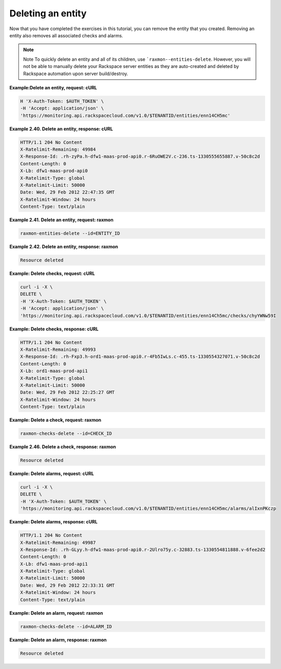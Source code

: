.. _gsg-delete-an-entity:

Deleting an entity 
~~~~~~~~~~~~~~~~~~~~~~~~


Now that you have completed the exercises in this tutorial, you can
remove the entity that you created. Removing an entity also removes all
associated checks and alarms.

..  note::
      Note
      To quickly delete an entity and all of its children, use
      ```raxmon--entities-delete``.
      However, you will not be able to manually delete your Rackspace server
      entities as they are auto-created and deleted by Rackspace automation
      upon server build/destroy.

 
**Example:Delete an entity, request: cURL**

.. code::

    H 'X-Auth-Token: $AUTH_TOKEN' \
    -H 'Accept: application/json' \
    'https://monitoring.api.rackspacecloud.com/v1.0/$TENANTID/entities/enn14CH5mc'

 
**Example 2.40. Delete an entity, response: cURL**

.. code::

    HTTP/1.1 204 No Content
    X-Ratelimit-Remaining: 49984
    X-Response-Id: .rh-zyPa.h-dfw1-maas-prod-api0.r-6RuOWE2V.c-236.ts-1330555655887.v-50c8c2d
    Content-Length: 0
    X-Lb: dfw1-maas-prod-api0
    X-Ratelimit-Type: global
    X-Ratelimit-Limit: 50000
    Date: Wed, 29 Feb 2012 22:47:35 GMT
    X-Ratelimit-Window: 24 hours
    Content-Type: text/plain

 
**Example 2.41. Delete an entity, request: raxmon**

.. code::

    raxmon-entities-delete --id=ENTITY_ID

 
**Example 2.42. Delete an entity, response: raxmon**

.. code::

    Resource deleted

 
**Example: Delete checks, request: cURL**

.. code::

    curl -i -X \
    DELETE \
    -H 'X-Auth-Token: $AUTH_TOKEN' \
    -H 'Accept: application/json' \
    'https://monitoring.api.rackspacecloud.com/v1.0/$TENANTID/entities/enn14Ch5mc/checks/chyYWNw59I

 
**Example: Delete checks, response: cURL**

.. code::

    HTTP/1.1 204 No Content
    X-Ratelimit-Remaining: 49993
    X-Response-Id: .rh-Fxp3.h-ord1-maas-prod-api0.r-4Fb5IwLs.c-455.ts-1330554327071.v-50c8c2d
    Content-Length: 0
    X-Lb: ord1-maas-prod-api1
    X-Ratelimit-Type: global
    X-Ratelimit-Limit: 50000
    Date: Wed, 29 Feb 2012 22:25:27 GMT
    X-Ratelimit-Window: 24 hours
    Content-Type: text/plain

 
**Example: Delete a check, request: raxmon**

.. code::

    raxmon-checks-delete --id=CHECK_ID

 
**Example 2.46. Delete a check, response: raxmon**

.. code::

    Resource deleted

 
**Example: Delete alarms, request: cURL**

.. code::

    curl -i -X \
    DELETE \
    -H 'X-Auth-Token: $AUTH_TOKEN' \
    'https://monitoring.api.rackspacecloud.com/v1.0/$TENANTID/entities/enn14CH5mc/alarms/alIxnPKczp

 
**Example: Delete alarms, response: cURL**

.. code::

    HTTP/1.1 204 No Content
    X-Ratelimit-Remaining: 49987
    X-Response-Id: .rh-GLyy.h-dfw1-maas-prod-api0.r-2Ulro75y.c-32883.ts-1330554811888.v-6fee2d2
    Content-Length: 0
    X-Lb: dfw1-maas-prod-api1
    X-Ratelimit-Type: global
    X-Ratelimit-Limit: 50000
    Date: Wed, 29 Feb 2012 22:33:31 GMT
    X-Ratelimit-Window: 24 hours
    Content-Type: text/plain

 
**Example: Delete an alarm, request: raxmon**

.. code::

    raxmon-checks-delete --id=ALARM_ID

 
**Example: Delete an alarm, response: raxmon**

.. code::

    Resource deleted
